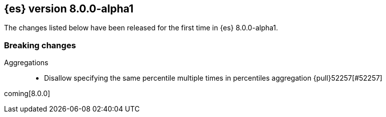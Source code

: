 [[release-notes-8.0.0-alpha1]]
== {es} version 8.0.0-alpha1

The changes listed below have been released for the first time in {es}
8.0.0-alpha1.

[[breaking-8.0.0-alpha1]]
[float]
=== Breaking changes

Aggregations::
* Disallow specifying the same percentile multiple times in percentiles aggregation {pull}52257[#52257]

coming[8.0.0]
